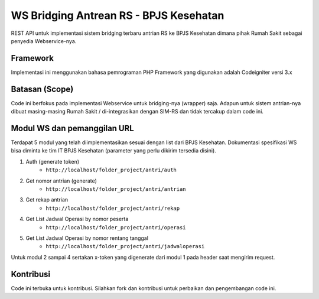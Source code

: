 ###################
WS Bridging Antrean RS - BPJS Kesehatan
###################

REST API untuk implementasi sistem bridging terbaru antrian RS ke BPJS Kesehatan dimana pihak Rumah Sakit sebagai penyedia Webservice-nya.

*******************
Framework
*******************

Implementasi ini menggunakan bahasa pemrograman PHP
Framework yang digunakan adalah Codeigniter versi 3.x


*******
Batasan (Scope)
*******

Code ini berfokus pada implementasi Webservice untuk bridging-nya (wrapper) saja. Adapun untuk sistem antrian-nya dibuat masing-masing Rumah Sakit / di-integrasikan dengan SIM-RS dan tidak tercakup dalam code ini.


*********
Modul WS dan pemanggilan URL
*********

Terdapat 5 modul yang telah diimplementasikan sesuai dengan list dari BPJS Kesehatan.
Dokumentasi spesifikasi WS bisa diminta ke tim IT BPJS Kesehatan (parameter yang perlu dikirim tersedia disini).

1.  Auth (generate token)
	- ``http://localhost/folder_project/antri/auth``
2.  Get nomor antrian (generate)
	- ``http://localhost/folder_project/antri/antrian``
3.  Get rekap antrian
	- ``http://localhost/folder_project/antri/rekap``
4. Get List Jadwal Operasi by nomor peserta
	- ``http://localhost/folder_project/antri/operasi``
5.  Get List Jadwal Operasi by nomor rentang tanggal
	- ``http://localhost/folder_project/antri/jadwaloperasi``

Untuk modul 2 sampai 4 sertakan x-token yang digenerate dari modul 1 pada header saat mengirim request.


***************
Kontribusi
***************

Code ini terbuka untuk kontribusi. Silahkan fork dan kontribusi untuk perbaikan dan pengembangan code ini.
